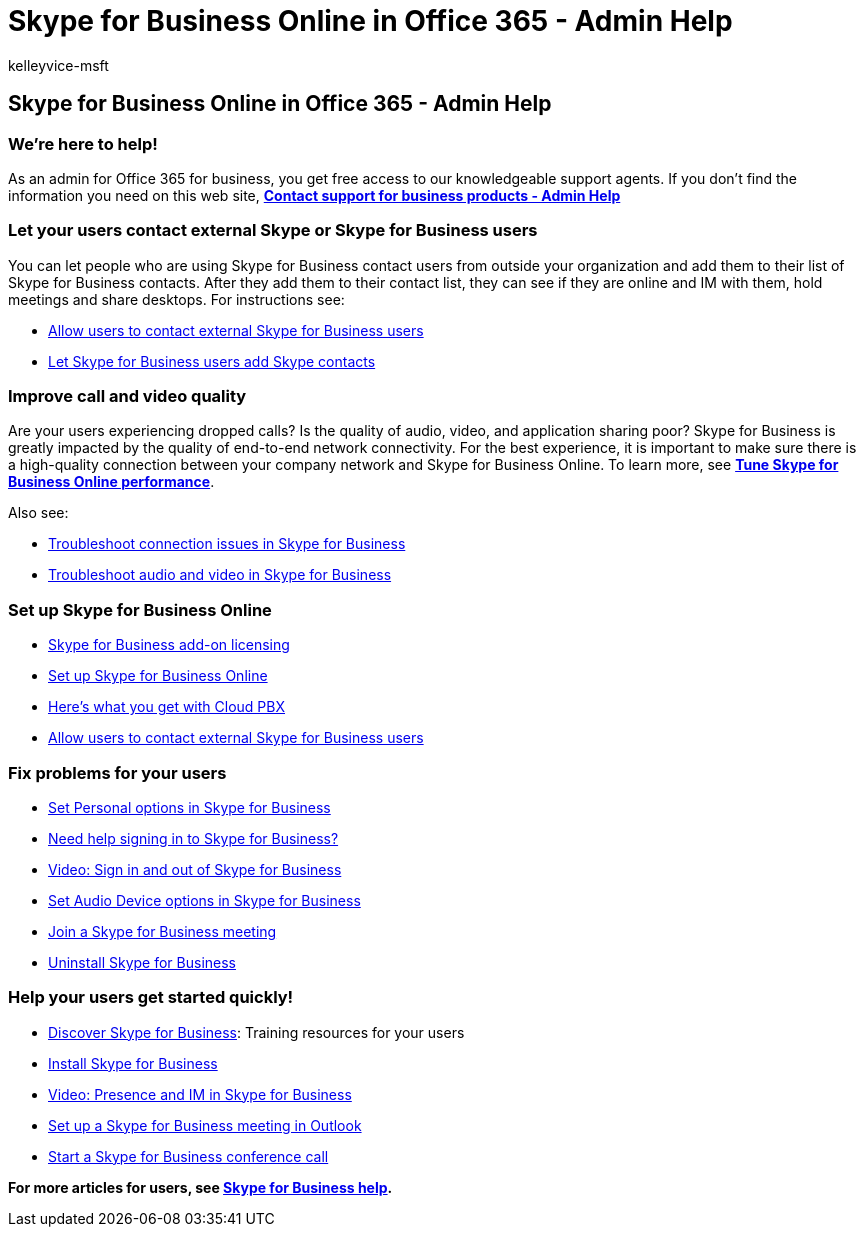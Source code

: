 = Skype for Business Online in Office 365 - Admin Help
:audience: Admin
:author: kelleyvice-msft
:description: As an admin, find help to set up parts of Skype for Business Online, including your network, meetings and IM, and external access for users.
:f1.keywords: ["CSH"]
:manager: scotv
:ms.assetid: 4307bdbf-6097-458d-9a6a-048112695c59
:ms.author: kvice
:ms.custom: ["Adm_O365", "ms.lync.lac.ProviderManagedFeature", "seo-marvel-apr2020"]
:ms.date: 6/29/2018
:ms.localizationpriority: medium
:ms.service: microsoft-365-enterprise
:ms.topic: landing-page
:search.appverid: ["MET150", "MOE150", "SAC150", "MSO150", "BCS160"]

== Skype for Business Online in Office 365 - Admin Help

=== We're here to help!

As an admin for Office 365 for business, you get free access to our knowledgeable support agents.
If you don't find the information you need on this web site, *https://support.office.com/article/32a17ca7-6fa0-4870-8a8d-e25ba4ccfd4b[Contact support for business products - Admin Help]*

=== Let your users contact external Skype or Skype for Business users

You can let people who are using Skype for Business contact users from outside your organization and add them to their list of Skype for Business contacts.
After they add them to their contact list, they can see if they are online and IM with them, hold meetings and share desktops.
For instructions see:

* https://support.office.com/article/b414873a-0059-4cd5-aea1-e5d0857dbc94[Allow users to contact external Skype for Business users]
* https://support.office.com/article/08666236-1894-42ae-8846-e49232bbc460[Let Skype for Business users add Skype contacts]

=== Improve call and video quality

Are your users experiencing dropped calls?
Is the quality of audio, video, and application sharing poor?
Skype for Business is greatly impacted by the quality of end-to-end network connectivity.
For the best experience, it is important to make sure there is a high-quality connection between your company network and Skype for Business Online.
To learn more, see *xref:tune-skype-for-business-online-performance.adoc[Tune Skype for Business Online performance]*.

Also see:

* https://support.office.com/article/ca302828-783f-425c-bbe2-356348583771[Troubleshoot connection issues in Skype for Business]
* https://support.office.com/article/62777bc6-c52b-47ae-84ba-a8905c3b71dc[Troubleshoot audio and video in Skype for Business]

=== Set up Skype for Business Online

* https://support.office.com/article/3ed752b1-5983-43f9-bcfd-760619ab40a7[Skype for Business add-on licensing]
* https://support.office.com/article/40296968-e779-4259-980b-c2de1c044c6e[Set up Skype for Business Online]
* https://support.office.com/article/bc9756d1-8a2f-42c4-98f6-afb17c29231c[Here's what you get with Cloud PBX]
* https://support.office.com/article/b414873a-0059-4cd5-aea1-e5d0857dbc94[Allow users to contact external Skype for Business users]

=== Fix problems for your users

* https://support.office.com/article/68bacc31-71d3-44c3-a4d4-64da78c447aa#bkmk-stop-automatic-startup[Set Personal options in Skype for Business]
* https://support.office.com/article/448b8ea7-5b33-444a-afd4-175fc9930d05[Need help signing in to Skype for Business?]
* https://support.office.com/article/8abed4b3-ac48-493e-9d76-0e10140e9451[Video: Sign in and out of Skype for Business]
* https://support.office.com/article/2533d929-9814-4349-8ae4-fca29246e2ff[Set Audio Device options in Skype for Business]
* https://support.office.com/article/3862be6d-758a-4064-a016-67c0febf3cd5[Join a Skype for Business meeting]
* https://support.office.com/article/28C4A036-7F22-406C-B7F4-87894CBAF902[Uninstall Skype for Business]

=== Help your users get started quickly!

* https://support.office.com/article/8a3491a3-c095-4718-80cf-cbbe4afe4eba[Discover Skype for Business]: Training resources for your users
* https://support.office.com/article/8a0d4da8-9d58-44f9-9759-5c8f340cb3fb[Install Skype for Business]
* https://support.office.com/article/c873b869-4ce0-4375-9bea-5de150eaf081[Video: Presence and IM in Skype for Business]
* https://support.office.com/article/b8305620-d16e-4667-989d-4a977aad6556[Set up a Skype for Business meeting in Outlook]
* https://support.office.com/article/8dc8ac52-91ac-4db9-8672-11551fdaf997[Start a Skype for Business conference call]

*For more articles for users, see https://support.office.com/article/4fbe07ce-6b15-4a06-bcf0-baea57890410[Skype for Business help].*
